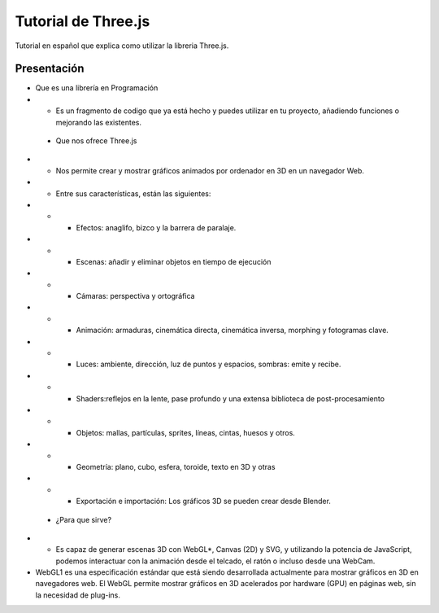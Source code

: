 ============================
Tutorial de Three.js
============================


Tutorial en español que explica como utilizar la libreria Three.js.


Presentación
----------------

* Que es una librería en Programación

* * Es un fragmento de codigo que ya está hecho y puedes utilizar en tu proyecto, añadiendo funciones o mejorando las existentes.


 * Que nos ofrece Three.js

* * Nos permite crear y mostrar gráficos animados por ordenador en 3D en un navegador Web.

* * Entre sus características, están las siguientes:

* * * Efectos: anaglifo, bizco y la barrera de paralaje.

* * * Escenas: añadir y eliminar objetos en tiempo de ejecución

* * * Cámaras: perspectiva y ortográfica

* * * Animación: armaduras, cinemática directa, cinemática inversa, morphing y fotogramas clave.

* * * Luces: ambiente, dirección, luz de puntos y espacios, sombras: emite y recibe.

* * * Shaders:reflejos en la lente, pase profundo y una extensa biblioteca de post-procesamiento

* * * Objetos: mallas, partículas, sprites, líneas, cintas, huesos y otros.


* * * Geometría: plano, cubo, esfera, toroide, texto en 3D y otras 


* * * Exportación e importación: Los gráficos 3D se pueden crear desde Blender.


 * ¿Para que sirve?

* *  Es capaz de generar escenas 3D con WebGL*, Canvas (2D) y SVG, y utilizando la potencia de JavaScript, podemos interactuar con la animación desde el telcado, el ratón o incluso desde una WebCam.


* WebGL1 es una especificación estándar que está siendo desarrollada actualmente para mostrar gráficos en 3D en navegadores web. El WebGL permite mostrar gráficos en 3D acelerados por hardware (GPU) en páginas web, sin la necesidad de plug-ins.
